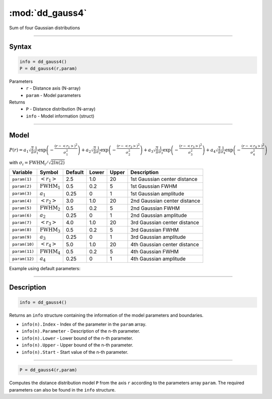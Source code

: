.. highlight:: matlab
.. _dd_gauss4:


************************
:mod:`dd_gauss4`
************************

Sum of four Gaussian distributions

-----------------------------


Syntax
=========================================

.. code-block:: matlab

        info = dd_gauss4()
        P = dd_gauss4(r,param)

Parameters
    *   ``r`` - Distance axis (N-array)
    *   ``param`` - Model parameters
Returns
    *   ``P`` - Distance distribution (N-array)
    *   ``info`` - Model information (struct)


-----------------------------

Model
=========================================

:math:`P(r) = a_1\sqrt{\frac{2}{\pi}}\frac{1}{\sigma_1}\exp\left(-\frac{(r-\left<r_1\right>)^2}{\sigma_1^2}\right) + a_2\sqrt{\frac{2}{\pi}}\frac{1}{\sigma_2}\exp\left(-\frac{(r-\left<r_2\right>)^2}{\sigma_2^2}\right) + a_3\sqrt{\frac{2}{\pi}}\frac{1}{\sigma_3}\exp\left(-\frac{(r-\left<r_3\right>)^2}{\sigma_3^2}\right) +  a_4\sqrt{\frac{2}{\pi}}\frac{1}{\sigma_4}\exp\left(-\frac{(r-\left<r_4\right>)^2}{\sigma_4^2}\right)`

with :math:`\sigma_i = \mathrm{FWHM}_i/\sqrt{2ln(2)}`

============== ======================== ========= ======== ========= ===================================
 Variable       Symbol                    Default   Lower    Upper       Description
============== ======================== ========= ======== ========= ===================================
``param(1)``   :math:`\left<r_1\right>`     2.5     1.0        20       1st Gaussian center distance
``param(2)``   :math:`\mathrm{FWHM}_1`      0.5     0.2        5        1st Gaussian FWHM
``param(3)``   :math:`a_1`                  0.25     0         1        1st Gaussian amplitude
``param(4)``   :math:`\left<r_2\right>`     3.0     1.0        20       2nd Gaussian center distance
``param(5)``   :math:`\mathrm{FWHM}_2`      0.5     0.2        5        2nd Gaussian FWHM
``param(6)``   :math:`a_2`                  0.25     0         1        2nd Gaussian amplitude
``param(7)``   :math:`\left<r_3\right>`     4.0     1.0        20       3rd Gaussian center distance
``param(8)``   :math:`\mathrm{FWHM}_3`      0.5     0.2        5        3rd Gaussian FWHM
``param(9)``   :math:`a_3`                  0.25     0         1        3rd Gaussian amplitude
``param(10)``  :math:`\left<r_4\right>`     5.0     1.0        20       4th Gaussian center distance
``param(11)``  :math:`\mathrm{FWHM}_4`      0.5     0.2        5        4th Gaussian FWHM
``param(12)``   :math:`a_4`                 0.25     0         1        4th Gaussian amplitude
============== ======================== ========= ======== ========= ===================================


Example using default parameters:

.. image:: ../images/model_dd_gauss4.png
   :width: 650px


-----------------------------


Description
=========================================

.. code-block:: matlab

        info = dd_gauss4()

Returns an ``info`` structure containing the information of the model parameters and boundaries.

* ``info(n).Index`` -  Index of the parameter in the ``param`` array.
* ``info(n).Parameter`` -  Description of the n-th parameter.
* ``info(n).Lower`` -  Lower bound of the n-th parameter.
* ``info(n).Upper`` -  Upper bound of the n-th parameter.
* ``info(n).Start`` -  Start value of the n-th parameter.

-----------------------------


.. code-block:: matlab

    P = dd_gauss4(r,param)

Computes the distance distribution model ``P`` from the axis ``r`` according to the parameters array ``param``. The required parameters can also be found in the ``info`` structure.

